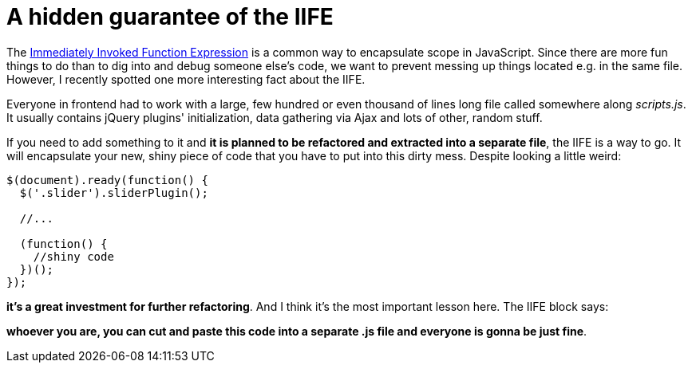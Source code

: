 = A hidden guarantee of the IIFE
:hp-tags: JavaScript

The http://stackoverflow.com/questions/8228281/what-is-the-function-construct-in-javascript[Immediately Invoked Function Expression] is a common way to encapsulate scope in JavaScript. Since there are more fun things to do than to dig into and debug someone else's code, we want to prevent messing up things located e.g. in the same file. However, I recently spotted one more interesting fact about the IIFE.

Everyone in frontend had to work with a large, few hundred or even thousand of lines long file called somewhere along _scripts.js_. It usually contains jQuery plugins' initialization, data gathering via Ajax and lots of other, random stuff.

If you need to add something to it and *it is planned to be refactored and extracted into a separate file*, the IIFE is a way to go. It will encapsulate your new, shiny piece of code that you have to put into this dirty mess. Despite looking a little weird:

[source,javascript,options="nowrap"]
----
$(document).ready(function() {
  $('.slider').sliderPlugin();
  
  //...
  
  (function() {
    //shiny code
  })();
});
----

*it's a great investment for further refactoring*. And I think it's the most important lesson here. The IIFE block says:

*whoever you are, you can cut and paste this code into a separate .js file and everyone is gonna be just fine*.